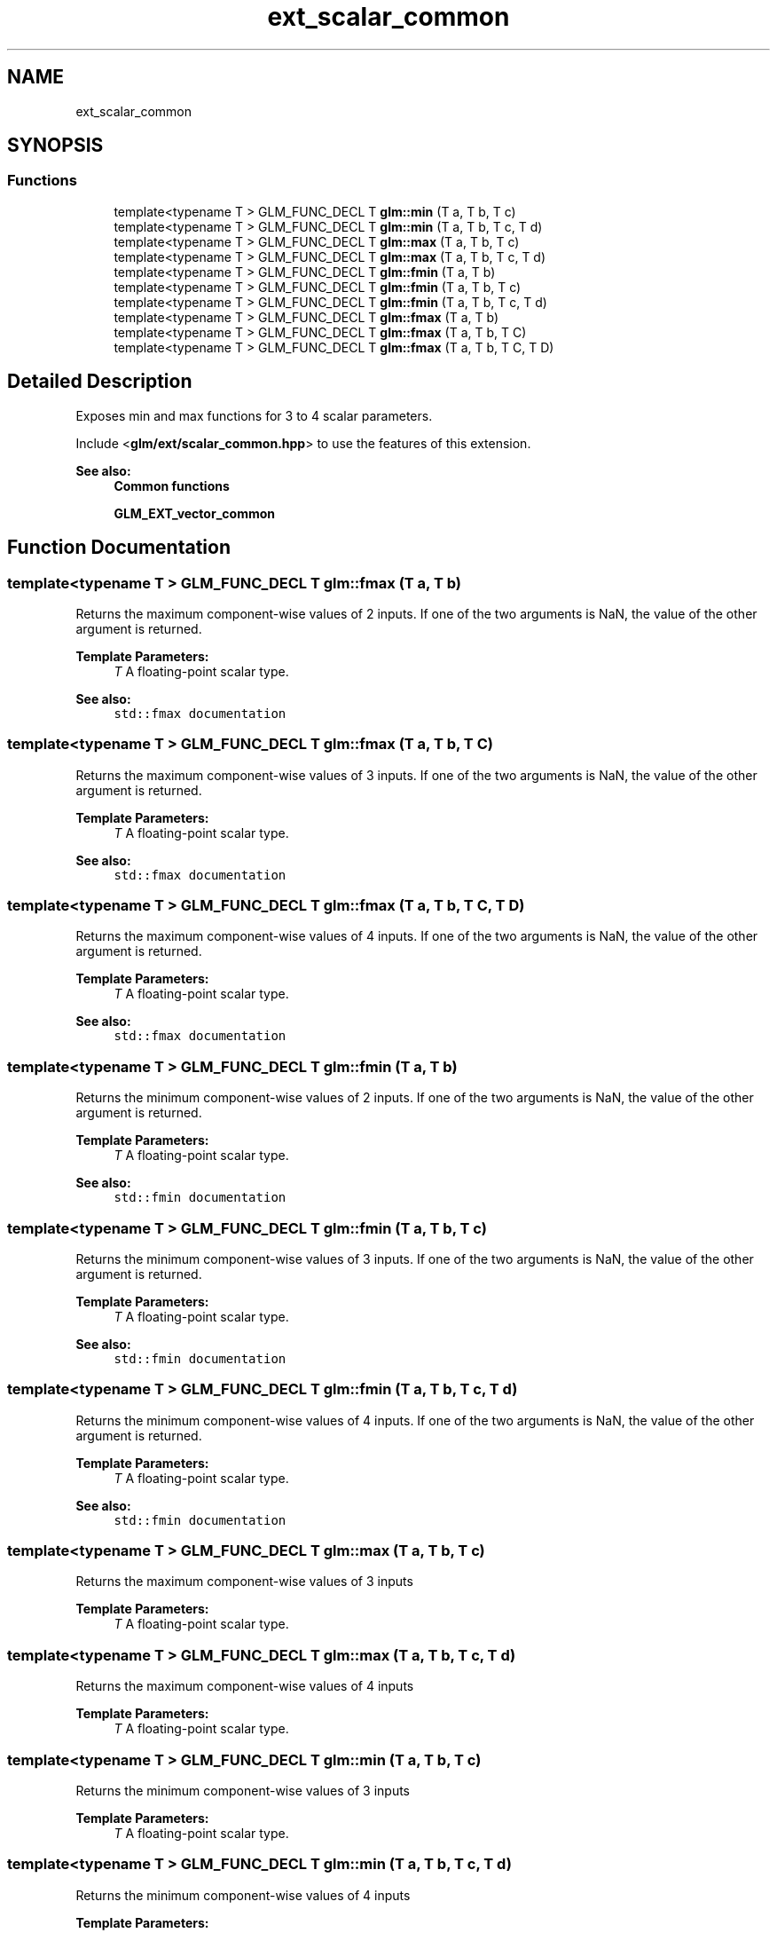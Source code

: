 .TH "ext_scalar_common" 3 "Sat Jul 20 2019" "Version 0.1" "Typhoon Engine" \" -*- nroff -*-
.ad l
.nh
.SH NAME
ext_scalar_common
.SH SYNOPSIS
.br
.PP
.SS "Functions"

.in +1c
.ti -1c
.RI "template<typename T > GLM_FUNC_DECL T \fBglm::min\fP (T a, T b, T c)"
.br
.ti -1c
.RI "template<typename T > GLM_FUNC_DECL T \fBglm::min\fP (T a, T b, T c, T d)"
.br
.ti -1c
.RI "template<typename T > GLM_FUNC_DECL T \fBglm::max\fP (T a, T b, T c)"
.br
.ti -1c
.RI "template<typename T > GLM_FUNC_DECL T \fBglm::max\fP (T a, T b, T c, T d)"
.br
.ti -1c
.RI "template<typename T > GLM_FUNC_DECL T \fBglm::fmin\fP (T a, T b)"
.br
.ti -1c
.RI "template<typename T > GLM_FUNC_DECL T \fBglm::fmin\fP (T a, T b, T c)"
.br
.ti -1c
.RI "template<typename T > GLM_FUNC_DECL T \fBglm::fmin\fP (T a, T b, T c, T d)"
.br
.ti -1c
.RI "template<typename T > GLM_FUNC_DECL T \fBglm::fmax\fP (T a, T b)"
.br
.ti -1c
.RI "template<typename T > GLM_FUNC_DECL T \fBglm::fmax\fP (T a, T b, T C)"
.br
.ti -1c
.RI "template<typename T > GLM_FUNC_DECL T \fBglm::fmax\fP (T a, T b, T C, T D)"
.br
.in -1c
.SH "Detailed Description"
.PP 
Exposes min and max functions for 3 to 4 scalar parameters\&.
.PP
Include <\fBglm/ext/scalar_common\&.hpp\fP> to use the features of this extension\&.
.PP
\fBSee also:\fP
.RS 4
\fBCommon functions\fP 
.PP
\fBGLM_EXT_vector_common\fP 
.RE
.PP

.SH "Function Documentation"
.PP 
.SS "template<typename T > GLM_FUNC_DECL T glm::fmax (T a, T b)"
Returns the maximum component-wise values of 2 inputs\&. If one of the two arguments is NaN, the value of the other argument is returned\&.
.PP
\fBTemplate Parameters:\fP
.RS 4
\fIT\fP A floating-point scalar type\&.
.RE
.PP
\fBSee also:\fP
.RS 4
\fCstd::fmax documentation\fP 
.RE
.PP

.SS "template<typename T > GLM_FUNC_DECL T glm::fmax (T a, T b, T C)"
Returns the maximum component-wise values of 3 inputs\&. If one of the two arguments is NaN, the value of the other argument is returned\&.
.PP
\fBTemplate Parameters:\fP
.RS 4
\fIT\fP A floating-point scalar type\&.
.RE
.PP
\fBSee also:\fP
.RS 4
\fCstd::fmax documentation\fP 
.RE
.PP

.SS "template<typename T > GLM_FUNC_DECL T glm::fmax (T a, T b, T C, T D)"
Returns the maximum component-wise values of 4 inputs\&. If one of the two arguments is NaN, the value of the other argument is returned\&.
.PP
\fBTemplate Parameters:\fP
.RS 4
\fIT\fP A floating-point scalar type\&.
.RE
.PP
\fBSee also:\fP
.RS 4
\fCstd::fmax documentation\fP 
.RE
.PP

.SS "template<typename T > GLM_FUNC_DECL T glm::fmin (T a, T b)"
Returns the minimum component-wise values of 2 inputs\&. If one of the two arguments is NaN, the value of the other argument is returned\&.
.PP
\fBTemplate Parameters:\fP
.RS 4
\fIT\fP A floating-point scalar type\&.
.RE
.PP
\fBSee also:\fP
.RS 4
\fCstd::fmin documentation\fP 
.RE
.PP

.SS "template<typename T > GLM_FUNC_DECL T glm::fmin (T a, T b, T c)"
Returns the minimum component-wise values of 3 inputs\&. If one of the two arguments is NaN, the value of the other argument is returned\&.
.PP
\fBTemplate Parameters:\fP
.RS 4
\fIT\fP A floating-point scalar type\&.
.RE
.PP
\fBSee also:\fP
.RS 4
\fCstd::fmin documentation\fP 
.RE
.PP

.SS "template<typename T > GLM_FUNC_DECL T glm::fmin (T a, T b, T c, T d)"
Returns the minimum component-wise values of 4 inputs\&. If one of the two arguments is NaN, the value of the other argument is returned\&.
.PP
\fBTemplate Parameters:\fP
.RS 4
\fIT\fP A floating-point scalar type\&.
.RE
.PP
\fBSee also:\fP
.RS 4
\fCstd::fmin documentation\fP 
.RE
.PP

.SS "template<typename T > GLM_FUNC_DECL T glm::max (T a, T b, T c)"
Returns the maximum component-wise values of 3 inputs
.PP
\fBTemplate Parameters:\fP
.RS 4
\fIT\fP A floating-point scalar type\&. 
.RE
.PP

.SS "template<typename T > GLM_FUNC_DECL T glm::max (T a, T b, T c, T d)"
Returns the maximum component-wise values of 4 inputs
.PP
\fBTemplate Parameters:\fP
.RS 4
\fIT\fP A floating-point scalar type\&. 
.RE
.PP

.SS "template<typename T > GLM_FUNC_DECL T glm::min (T a, T b, T c)"
Returns the minimum component-wise values of 3 inputs
.PP
\fBTemplate Parameters:\fP
.RS 4
\fIT\fP A floating-point scalar type\&. 
.RE
.PP

.SS "template<typename T > GLM_FUNC_DECL T glm::min (T a, T b, T c, T d)"
Returns the minimum component-wise values of 4 inputs
.PP
\fBTemplate Parameters:\fP
.RS 4
\fIT\fP A floating-point scalar type\&. 
.RE
.PP

.SH "Author"
.PP 
Generated automatically by Doxygen for Typhoon Engine from the source code\&.
